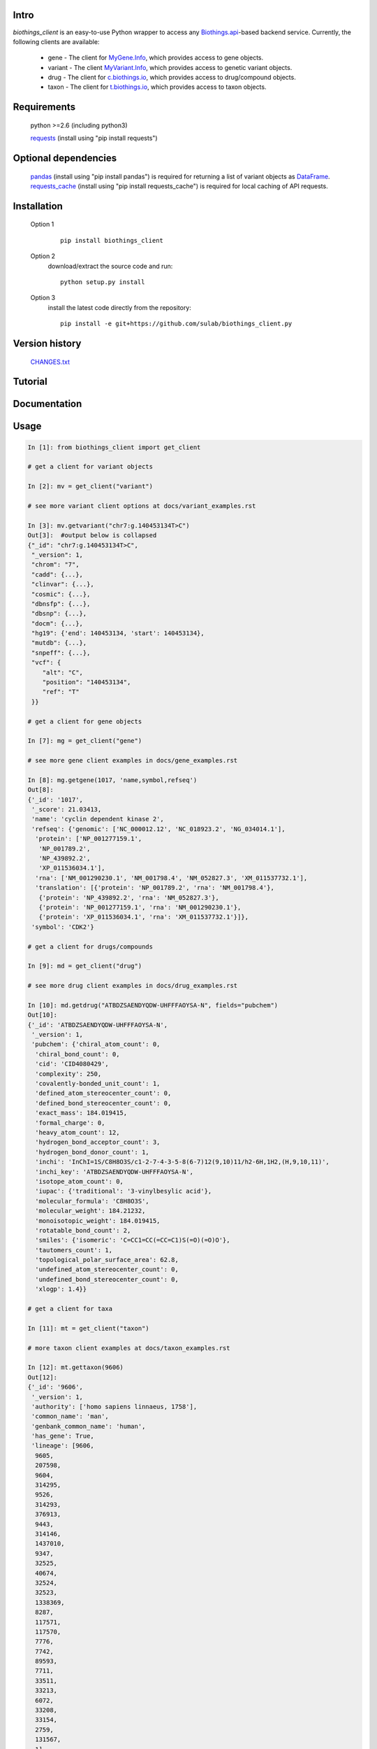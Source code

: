 .. image:: https://badge.fury.io/py/myvariant.svg
    :target: https://pypi.python.org/pypi/myvariant

.. image:: https://img.shields.io/pypi/pyversions/myvariant.svg
    :target: https://pypi.python.org/pypi/myvariant

.. image:: https://img.shields.io/pypi/format/myvariant.svg
    :target: https://pypi.python.org/pypi/myvariant

Intro
=====

*biothings_client* is an easy-to-use Python wrapper to access any Biothings.api_-based backend service.  Currently, the following clients are available: 

    * gene - The client for MyGene.Info_, which provides access to gene objects.
    * variant - The client MyVariant.Info_, which provides access to genetic variant objects.
    * drug - The client for c.biothings.io_, which provides access to drug/compound objects.
    * taxon - The client for t.biothings.io_, which provides access to taxon objects.

.. _c.biothings.io: http://c.biothings.io
.. _t.biothings.io: http://t.biothings.io
.. _Biothings.api: http://biothings.io
.. _MyGene.Info: http://mygene.info
.. _MyVariant.Info: http://myvariant.info
.. _requests: https://pypi.python.org/pypi/requests

Requirements
============
    python >=2.6 (including python3)

    requests_ (install using "pip install requests")

Optional dependencies
======================
    `pandas <http://pandas.pydata.org>`_ (install using "pip install pandas") is required for returning a list of variant objects as `DataFrame <http://pandas.pydata.org/pandas-docs/stable/dsintro.html#dataframe>`_.
    `requests_cache <https://pypi.python.org/pypi/requests-cache>`_ (install using "pip install requests_cache") is required for local caching of API requests.

Installation
=============

    Option 1
          ::

           pip install biothings_client

    Option 2
          download/extract the source code and run::

           python setup.py install

    Option 3
          install the latest code directly from the repository::

            pip install -e git+https://github.com/sulab/biothings_client.py

Version history
===============

    `CHANGES.txt <https://raw.githubusercontent.com/sulab/biothings_client.py/master/CHANGES.txt>`_

Tutorial
=========

Documentation
=============

Usage
=====

.. code-block:: python

    In [1]: from biothings_client import get_client

    # get a client for variant objects

    In [2]: mv = get_client("variant")

    # see more variant client options at docs/variant_examples.rst

    In [3]: mv.getvariant("chr7:g.140453134T>C")
    Out[3]:  #output below is collapsed
    {"_id": "chr7:g.140453134T>C",
     "_version": 1,
     "chrom": "7",
     "cadd": {...},
     "clinvar": {...},
     "cosmic": {...},
     "dbnsfp": {...},
     "dbsnp": {...},
     "docm": {...},
     "hg19": {'end': 140453134, 'start': 140453134},
     "mutdb": {...},
     "snpeff": {...},
     "vcf": {
        "alt": "C",
        "position": "140453134",
        "ref": "T"
     }}

    # get a client for gene objects

    In [7]: mg = get_client("gene")
    
    # see more gene client examples in docs/gene_examples.rst

    In [8]: mg.getgene(1017, 'name,symbol,refseq')
    Out[8]:
    {'_id': '1017',
     '_score': 21.03413,
     'name': 'cyclin dependent kinase 2',
     'refseq': {'genomic': ['NC_000012.12', 'NC_018923.2', 'NG_034014.1'],
      'protein': ['NP_001277159.1',
       'NP_001789.2',
       'NP_439892.2',
       'XP_011536034.1'],
      'rna': ['NM_001290230.1', 'NM_001798.4', 'NM_052827.3', 'XM_011537732.1'],
      'translation': [{'protein': 'NP_001789.2', 'rna': 'NM_001798.4'},
       {'protein': 'NP_439892.2', 'rna': 'NM_052827.3'},
       {'protein': 'NP_001277159.1', 'rna': 'NM_001290230.1'},
       {'protein': 'XP_011536034.1', 'rna': 'XM_011537732.1'}]},
     'symbol': 'CDK2'}

    # get a client for drugs/compounds

    In [9]: md = get_client("drug")
    
    # see more drug client examples in docs/drug_examples.rst

    In [10]: md.getdrug("ATBDZSAENDYQDW-UHFFFAOYSA-N", fields="pubchem")
    Out[10]:
    {'_id': 'ATBDZSAENDYQDW-UHFFFAOYSA-N',
     '_version': 1,
     'pubchem': {'chiral_atom_count': 0,
      'chiral_bond_count': 0,
      'cid': 'CID4080429',
      'complexity': 250,
      'covalently-bonded_unit_count': 1,
      'defined_atom_stereocenter_count': 0,
      'defined_bond_stereocenter_count': 0,
      'exact_mass': 184.019415,
      'formal_charge': 0,
      'heavy_atom_count': 12,
      'hydrogen_bond_acceptor_count': 3,
      'hydrogen_bond_donor_count': 1,
      'inchi': 'InChI=1S/C8H8O3S/c1-2-7-4-3-5-8(6-7)12(9,10)11/h2-6H,1H2,(H,9,10,11)',
      'inchi_key': 'ATBDZSAENDYQDW-UHFFFAOYSA-N',
      'isotope_atom_count': 0,
      'iupac': {'traditional': '3-vinylbesylic acid'},
      'molecular_formula': 'C8H8O3S',
      'molecular_weight': 184.21232,
      'monoisotopic_weight': 184.019415,
      'rotatable_bond_count': 2,
      'smiles': {'isomeric': 'C=CC1=CC(=CC=C1)S(=O)(=O)O'},
      'tautomers_count': 1,
      'topological_polar_surface_area': 62.8,
      'undefined_atom_stereocenter_count': 0,
      'undefined_bond_stereocenter_count': 0,
      'xlogp': 1.4}}

    # get a client for taxa

    In [11]: mt = get_client("taxon")

    # more taxon client examples at docs/taxon_examples.rst

    In [12]: mt.gettaxon(9606)
    Out[12]:
    {'_id': '9606',
     '_version': 1,
     'authority': ['homo sapiens linnaeus, 1758'],
     'common_name': 'man',
     'genbank_common_name': 'human',
     'has_gene': True,
     'lineage': [9606,
      9605,
      207598,
      9604,
      314295,
      9526,
      314293,
      376913,
      9443,
      314146,
      1437010,
      9347,
      32525,
      40674,
      32524,
      32523,
      1338369,
      8287,
      117571,
      117570,
      7776,
      7742,
      89593,
      7711,
      33511,
      33213,
      6072,
      33208,
      33154,
      2759,
      131567,
      1],
     'other_names': ['humans'],
     'parent_taxid': 9605,
     'rank': 'species',
     'scientific_name': 'homo sapiens',
     'taxid': 9606,
     'uniprot_name': 'homo sapiens'}
Contact
========
